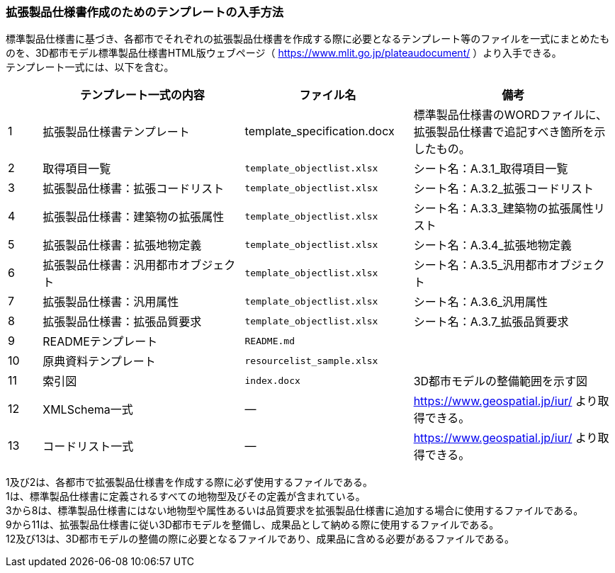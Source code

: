 [[toc1_07]]
=== 拡張製品仕様書作成のためのテンプレートの入手方法

標準製品仕様書に基づき、各都市でそれぞれの拡張製品仕様書を作成する際に必要となるテンプレート等のファイルを一式にまとめたものを、3D都市モデル標準製品仕様書HTML版ウェブページ（ https://www.mlit.go.jp/plateaudocument/[] ）より入手できる。 +
テンプレート一式には、以下を含む。

[cols="1a,6a,5a,6a"]
|===
| | テンプレート一式の内容 | ファイル名 | 備考

| 1 | 拡張製品仕様書テンプレート | template_specification.docx | 標準製品仕様書のWORDファイルに、拡張製品仕様書で追記すべき箇所を示したもの。
| 2 | 取得項目一覧 | `template_objectlist.xlsx` | シート名：A.3.1_取得項目一覧
| 3 | 拡張製品仕様書：拡張コードリスト | `template_objectlist.xlsx` | シート名：A.3.2_拡張コードリスト
| 4 | 拡張製品仕様書：建築物の拡張属性 | `template_objectlist.xlsx` | シート名：A.3.3_建築物の拡張属性リスト
| 5 | 拡張製品仕様書：拡張地物定義 | `template_objectlist.xlsx` | シート名：A.3.4_拡張地物定義
| 6 | 拡張製品仕様書：汎用都市オブジェクト | `template_objectlist.xlsx` | シート名：A.3.5_汎用都市オブジェクト
| 7 | 拡張製品仕様書：汎用属性 | `template_objectlist.xlsx` | シート名：A.3.6_汎用属性
| 8 | 拡張製品仕様書：拡張品質要求 | `template_objectlist.xlsx` | シート名：A.3.7_拡張品質要求
| 9 | READMEテンプレート | `README.md` |
| 10 | 原典資料テンプレート | `resourcelist_sample.xlsx` |
| 11 | 索引図 | `index.docx` | 3D都市モデルの整備範囲を示す図
| 12 | XMLSchema一式 | ― | https://www.geospatial.jp/iur/ より取得できる。
| 13 | コードリスト一式 | ― | https://www.geospatial.jp/iur/ より取得できる。

|===

1及び2は、各都市で拡張製品仕様書を作成する際に必ず使用するファイルである。 +
1は、標準製品仕様書に定義されるすべての地物型及びその定義が含まれている。 +
3から8は、標準製品仕様書にはない地物型や属性あるいは品質要求を拡張製品仕様書に追加する場合に使用するファイルである。 +
9から11は、拡張製品仕様書に従い3D都市モデルを整備し、成果品として納める際に使用するファイルである。 +
12及び13は、3D都市モデルの整備の際に必要となるファイルであり、成果品に含める必要があるファイルである。
